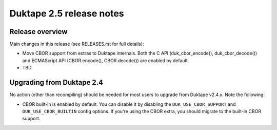 =========================
Duktape 2.5 release notes
=========================

Release overview
================

Main changes in this release (see RELEASES.rst for full details):

* Move CBOR support from extras to Duktape internals.  Both the C API
  (duk_cbor_encode(), duk_cbor_decode()) and ECMAScript API (CBOR.encode(),
  CBOR.decode()) are enabled by default.

* TBD.

Upgrading from Duktape 2.4
==========================

No action (other than recompiling) should be needed for most users to upgrade
from Duktape v2.4.x.  Note the following:

* CBOR built-in is enabled by default.  You can disable it by disabling the
  ``DUK_USE_CBOR_SUPPORT`` and ``DUK_USE_CBOR_BUILTIN`` config options.
  If you're using the CBOR extra, you should migrate to the built-in CBOR
  support.
